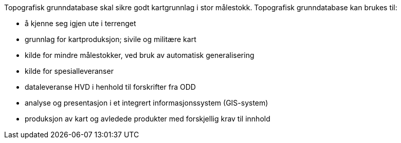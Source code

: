 
Topografisk grunndatabase skal sikre godt kartgrunnlag i stor målestokk. Topografisk grunndatabase kan brukes til: + 

 • å kjenne seg igjen ute i terrenget +
 • grunnlag for kartproduksjon; sivile og militære kart + 
 • kilde for mindre målestokker, ved bruk av automatisk generalisering + 
 • kilde for spesialleveranser + 
 • dataleveranse HVD i henhold til forskrifter fra ODD + 
 • analyse og presentasjon i et integrert informasjonssystem (GIS-system) + 
 • produksjon av kart og avledede produkter med forskjellig krav til innhold + 


